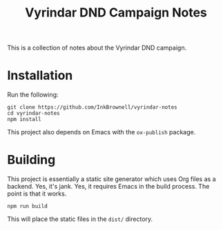 #+TITLE: Vyrindar DND Campaign Notes

This is a collection of notes about the Vyrindar DND campaign.

* Installation
Run the following:

#+BEGIN_SRC shell
git clone https://github.com/InkBrownell/vyrindar-notes
cd vyrindar-notes
npm install
#+END_SRC

This project also depends on Emacs with the ~ox-publish~ package.

* Building
This project is essentially a static site generator which uses Org files as a backend.
Yes, it's jank. Yes, it requires Emacs in the build process. The point is that it works.

#+BEGIN_SRC shell
npm run build
#+END_SRC

This will place the static files in the ~dist/~ directory.
